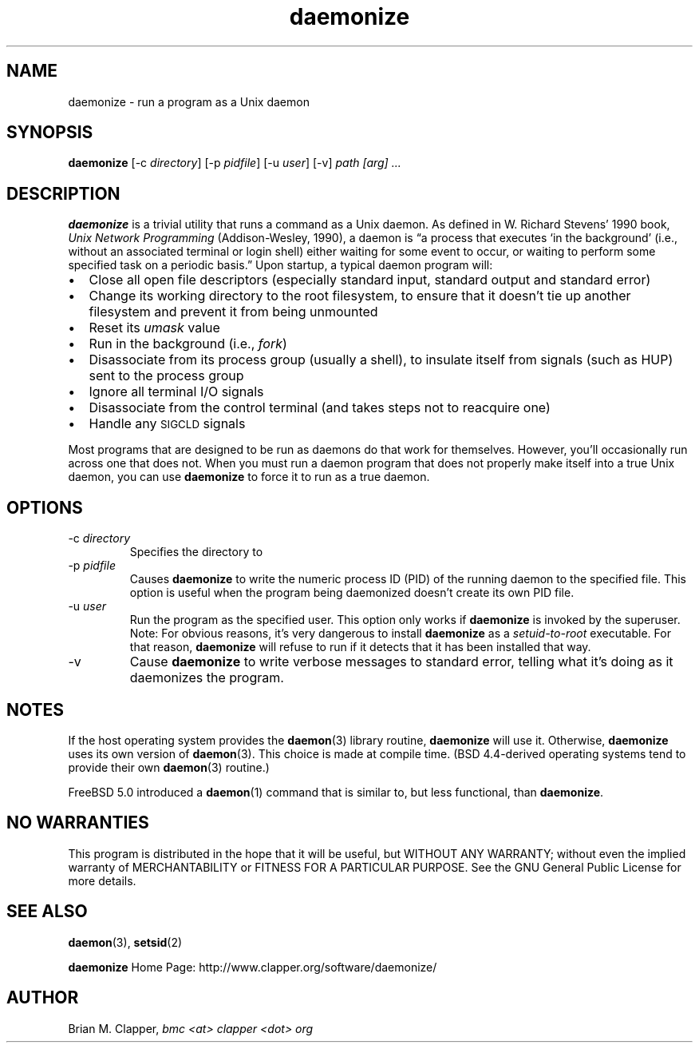 .\" -*-nroff-*-
.\"
.\" With the exception of the "install-sh" script and the "getopt.c" source,
.\" this software is released under the GNU Public License. See the COPYING
.\" file for details.
.\"
.\" Copyright (c) 2003 Brian M. Clapper, bmc <at> clapper <dot> org
.\"
.\" $Id$
.\" ---------------------------------------------------------------------------
.TH daemonize 1 "April 2003" Unix "User Manuals"
.SH NAME
.PP
daemonize \- run a program as a Unix daemon
.SH SYNOPSIS
.PP
.B daemonize
[-c \fIdirectory\fP]
[-p \fIpidfile\fP] 
[-u \fIuser\fP]
[-v]
.I "path [arg] ..."
.SH DESCRIPTION
.PP
.B daemonize
is a trivial utility that runs a command as a Unix daemon. 
As defined in W. Richard Stevens' 1990 book,
.I "Unix Network Programming"
(Addison-Wesley, 1990), a daemon is
\*(lqa process that executes `in the background' (i.e., without an associated
terminal or login shell) either waiting for some event to occur, or waiting
to perform some specified task on a periodic basis.\*(rq Upon startup, a
typical daemon program will:
.IP \(bu 2
Close all open file descriptors (especially standard input, standard
output and standard error)
.IP \(bu 2
Change its working directory to the root filesystem, to ensure that
it doesn't tie up another filesystem and prevent it from being unmounted
.IP \(bu 2
Reset its
.I umask
value
.IP \(bu 2
Run in the background (i.e.,
.IR fork )
.IP \(bu 2
Disassociate from its process group (usually a shell), to insulate
itself from signals (such as HUP) sent to the process group
.IP \(bu 2
Ignore all terminal I/O signals
.IP \(bu 2
Disassociate from the control terminal (and takes steps not to reacquire one)
.IP \(bu 2
Handle any
.SM SIGCLD
signals
.PP
Most programs that are designed to be run as daemons do that work for
themselves. However, you'll occasionally run across one that does not.
When you must run a daemon program that does not properly make
itself into a true Unix daemon, you can use 
.B daemonize
to force it to run as a true daemon.
.SH OPTIONS
.PP
.IP "-c \fIdirectory\fP"
Specifies the directory to 
.\"
.IP "-p \fIpidfile\fP"
Causes 
.B daemonize
to write the numeric process ID (PID) of the running daemon to the
specified file. This option is useful when the program being daemonized
doesn't create its own PID file.
.\"
.IP "-u \fIuser\fP"
Run the program as the specified user. This option only works if
.B daemonize
is invoked by the superuser.
Note: For obvious reasons, it's very dangerous to install
.B daemonize
as a
.I setuid-to-root
executable. For that reason, 
.B daemonize
will refuse to run if it detects that it has been
installed that way.
.\"
.IP -v
Cause
.B daemonize
to write verbose messages to standard error, telling what it's doing
as it daemonizes the program.
.SH NOTES
.PP
If the host operating system provides the
.BR daemon (3)
library routine, 
.B daemonize
will use it. Otherwise,
.B daemonize
uses its own version of
.BR daemon (3).
This choice is made at compile time. (BSD 4.4-derived operating systems
tend to provide their own
.BR daemon (3)
routine.)
.PP
FreeBSD 5.0 introduced a
.BR daemon (1)
command that is similar to, but less functional, than
.BR daemonize .
.SH NO WARRANTIES
.PP
This program is distributed in the hope that it will be useful,
but WITHOUT ANY WARRANTY; without even the implied warranty of
MERCHANTABILITY or FITNESS FOR A PARTICULAR PURPOSE.  See the
GNU General Public License for more details.
.SH SEE ALSO
.PP
.BR daemon (3),
.BR setsid (2)
.PP
.B daemonize
Home Page: http://www.clapper.org/software/daemonize/
.SH AUTHOR
.PP
Brian M. Clapper,
.I "bmc <at> clapper <dot> org"
